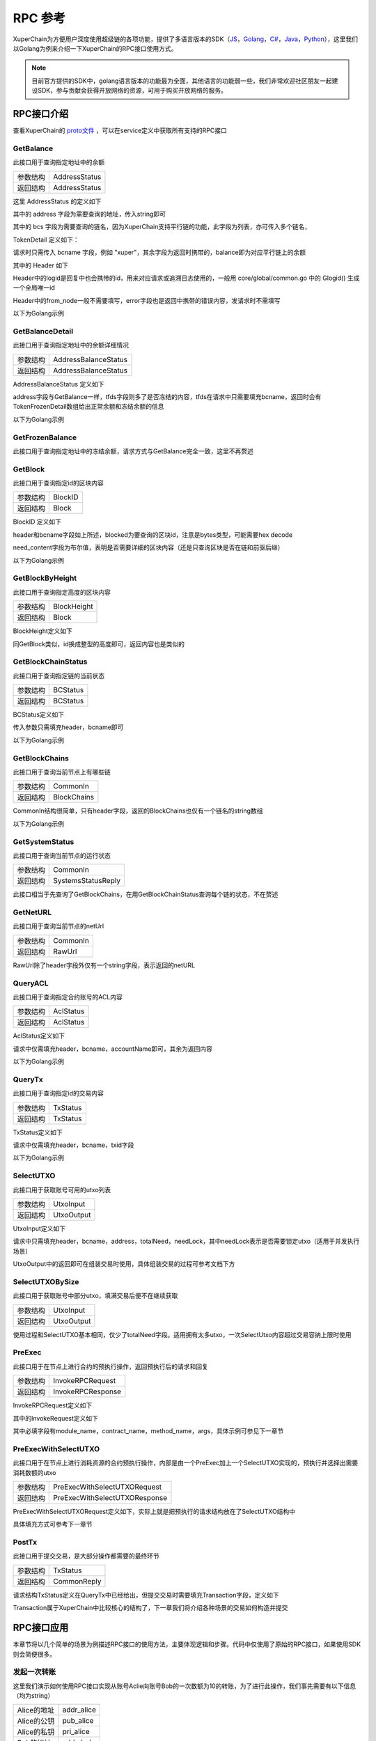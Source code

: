 
RPC 参考
===========================

XuperChain为方便用户深度使用超级链的各项功能，提供了多语言版本的SDK（`JS <https://github.com/xuperchain/xuper-sdk-js>`_，`Golang <https://github.com/xuperchain/xuper-sdk-go>`_，`C# <https://github.com/xuperchain/xuper-sdk-csharp>`_，`Java <https://github.com/xuperchain/xuper-java-sdk>`_，`Python <https://github.com/xuperchain/xuper-python-sdk>`_），这里我们以Golang为例来介绍一下XuperChain的RPC接口使用方式。

.. note::
  目前官方提供的SDK中，golang语言版本的功能最为全面，其他语言的功能弱一些，我们非常欢迎社区朋友一起建设SDK，参与贡献会获得开放网络的资源，可用于购买开放网络的服务。


RPC接口介绍
-----------

查看XuperChain的 `proto文件 <https://github.com/xuperchain/xuperchain/blob/master/core/pb/xchain.proto>`_ ，可以在service定义中获取所有支持的RPC接口


GetBalance
^^^^^^^^^^

此接口用于查询指定地址中的余额

+----------+---------------+
| 参数结构 | AddressStatus |
+----------+---------------+
| 返回结构 | AddressStatus |
+----------+---------------+

这里 AddressStatus 的定义如下

.. code-block:: protobuf
    :linenos:

    message AddressStatus {
        Header header = 1;
        string address = 2;
        repeated TokenDetail bcs = 3;
    }

其中的 address 字段为需要查询的地址，传入string即可

其中的 bcs 字段为需要查询的链名，因为XuperChain支持平行链的功能，此字段为列表，亦可传入多个链名，

TokenDetail 定义如下：

.. code-block:: protobuf
    :linenos:

    message TokenDetail {
        string bcname = 1;
        string balance = 2;
        XChainErrorEnum error = 3;
    }

请求时只需传入 bcname 字段，例如 "xuper"，其余字段为返回时携带的，balance即为对应平行链上的余额

其中的 Header 如下

.. code-block:: protobuf
    :linenos:

    message Header {
        string logid = 1;
        string from_node = 2;
        XChainErrorEnum error = 3;
    }

Header中的logid是回复中也会携带的id，用来对应请求或追溯日志使用的，一般用 core/global/common.go 中的 Glogid() 生成一个全局唯一id

Header中的from_node一般不需要填写，error字段也是返回中携带的错误内容，发请求时不需填写

以下为Golang示例

.. code-block:: go
    :linenos:

    opts := make([]grpc.DialOption, 0)
    opts = append(opts, grpc.WithInsecure())
    opts = append(opts, grpc.WithMaxMsgSize(64<<20-1))
    conn, _ := grpc.Dial("127.0.0.1:37101", opts...)
    cli := pb.NewXchainClient(conn)

    bc := &pb.TokenDetail{
        Bcname: "xuper",
    }
    in := &pb.AddressStatus{
        Header: global.Glogid(),
        Address: "dpzuVdosQrF2kmzumhVeFQZa1aYcdgFpN",
        Bcs: []*pb.TokenDetail{bc},
    }
    out, _ := cli.GetBalance(context.Background(), in)

GetBalanceDetail
^^^^^^^^^^^^^^^^

此接口用于查询指定地址中的余额详细情况

+----------+----------------------+
| 参数结构 | AddressBalanceStatus |
+----------+----------------------+
| 返回结构 | AddressBalanceStatus |
+----------+----------------------+

AddressBalanceStatus 定义如下

.. code-block:: protobuf
    :linenos:

    message AddressBalanceStatus {
        Header header = 1;
        string address = 2;
        repeated TokenFrozenDetails tfds = 3;
    }

address字段与GetBalance一样，tfds字段则多了是否冻结的内容，tfds在请求中只需要填充bcname，返回时会有TokenFrozenDetail数组给出正常余额和冻结余额的信息

以下为Golang示例

.. code-block:: go
    :linenos:

    opts := make([]grpc.DialOption, 0)
    opts = append(opts, grpc.WithInsecure())
    opts = append(opts, grpc.WithMaxMsgSize(64<<20-1))
    conn, _ := grpc.Dial("127.0.0.1:37101", opts...)
    cli := pb.NewXchainClient(conn)

    tfd := &pb.TokenFrozenDetails{
        Bcname: "xuper",
    }
    in := &pb.AddressBalanceStatus{
        Header: global.Glogid(),
        Address: "dpzuVdosQrF2kmzumhVeFQZa1aYcdgFpN",
        Tfds: []*pb.TokenFrozenDetails{bc},
    }
    out, _ := cli.GetBalanceDetail(context.Background(), in)

GetFrozenBalance
^^^^^^^^^^^^^^^^

此接口用于查询指定地址中的冻结余额，请求方式与GetBalance完全一致，这里不再赘述

GetBlock
^^^^^^^^

此接口用于查询指定id的区块内容

+----------+---------+
| 参数结构 | BlockID |
+----------+---------+
| 返回结构 | Block   |
+----------+---------+

BlockID 定义如下

.. code-block:: protobuf
    :linenos:

    message BlockID {
        Header header = 4;
        string bcname = 1;
        bytes blockid = 2;
        bool need_content = 3;  //是否需要内容
    }

header和bcname字段如上所述，blocked为要查询的区块id，注意是bytes类型，可能需要hex decode

need_content字段为布尔值，表明是否需要详细的区块内容（还是只查询区块是否在链和前驱后继）

以下为Golang示例

.. code-block:: go
    :linenos:

    opts := make([]grpc.DialOption, 0)
    opts = append(opts, grpc.WithInsecure())
    opts = append(opts, grpc.WithMaxMsgSize(64<<20-1))
    conn, _ := grpc.Dial("127.0.0.1:37101", opts...)
    cli := pb.NewXchainClient(conn)

    id, _ := hex.DecodeString("ee0d6fd34df4a7e1540df309d47441af4fda6fdd9d841046f18e7680fe0cea8c")
    in := &pb.BlockID{
        Header: global.Glogid(),
        Bcname: "xuper",
        Blockid: id,
        NeedContent: true,
    }
    out, _ := cli.GetBlock(context.Background(), in)

GetBlockByHeight
^^^^^^^^^^^^^^^^

此接口用于查询指定高度的区块内容

+----------+-------------+
| 参数结构 | BlockHeight |
+----------+-------------+
| 返回结构 | Block       |
+----------+-------------+

BlockHeight定义如下

.. code-block:: protobuf
    :linenos:

    message BlockHeight {
        Header header = 3;
        string bcname = 1;
        int64 height = 2;
    }

同GetBlock类似，id换成整型的高度即可，返回内容也是类似的

GetBlockChainStatus
^^^^^^^^^^^^^^^^^^^

此接口用于查询指定链的当前状态

+----------+----------+
| 参数结构 | BCStatus |
+----------+----------+
| 返回结构 | BCStatus |
+----------+----------+

BCStatus定义如下

.. code-block:: protobuf
    :linenos:

    message BCStatus {
        Header header = 1;
        string bcname = 2;
        LedgerMeta meta = 3;
        InternalBlock block = 4;
        UtxoMeta utxoMeta = 5;
        repeated string branchBlockid = 6;
    }

传入参数只需填充header，bcname即可

以下为Golang示例

.. code-block:: go
    :linenos:

    opts := make([]grpc.DialOption, 0)
    opts = append(opts, grpc.WithInsecure())
    opts = append(opts, grpc.WithMaxMsgSize(64<<20-1))
    conn, _ := grpc.Dial("127.0.0.1:37101", opts...)
    cli := pb.NewXchainClient(conn)

    in := &pb.BCStatus{
        Header: global.Glogid(),
        Bcname: "xuper",
    }
    out, _ := cli.GetBlockChainStatus(context.Background(), in)

GetBlockChains
^^^^^^^^^^^^^^

此接口用于查询当前节点上有哪些链

+----------+-------------+
| 参数结构 | CommonIn    |
+----------+-------------+
| 返回结构 | BlockChains |
+----------+-------------+

CommonIn结构很简单，只有header字段，返回的BlockChains也仅有一个链名的string数组

以下为Golang示例

.. code-block:: go
    :linenos:

    opts := make([]grpc.DialOption, 0)
    opts = append(opts, grpc.WithInsecure())
    opts = append(opts, grpc.WithMaxMsgSize(64<<20-1))
    conn, _ := grpc.Dial("127.0.0.1:37101", opts...)
    cli := pb.NewXchainClient(conn)

    in := &pb.CommonIn{
        Header: global.Glogid(),
    }
    out, _ := cli.GetBlockChains(context.Background(), in)

GetSystemStatus
^^^^^^^^^^^^^^^

此接口用于查询当前节点的运行状态

+----------+--------------------+
| 参数结构 | CommonIn           |
+----------+--------------------+
| 返回结构 | SystemsStatusReply |
+----------+--------------------+

此接口相当于先查询了GetBlockChains，在用GetBlockChainStatus查询每个链的状态，不在赘述

GetNetURL
^^^^^^^^^

此接口用于查询当前节点的netUrl

+----------+----------+
| 参数结构 | CommonIn |
+----------+----------+
| 返回结构 | RawUrl   |
+----------+----------+

RawUrl除了header字段外仅有一个string字段，表示返回的netURL

QueryACL
^^^^^^^^

此接口用于查询指定合约账号的ACL内容

+----------+-----------+
| 参数结构 | AclStatus |
+----------+-----------+
| 返回结构 | AclStatus |
+----------+-----------+

AclStatus定义如下

.. code-block:: protobuf
    :linenos:

    message AclStatus {
        Header header = 1;
        string bcname = 2;
        string accountName = 3;
        string contractName = 4;
        string methodName = 5;
        bool confirmed = 6;
        Acl acl = 7;
    }

请求中仅需填充header，bcname，accountName即可，其余为返回内容

以下为Golang示例

.. code-block:: go
    :linenos:

    in := &pb.AclStatus{
        Header: global.Glogid(),
        Bcname: "xuper",
        AccountName: "XC1111111111111111@xuper",
    }
    out, _ := cli.QueryACL(context.Background(), in)

QueryTx
^^^^^^^

此接口用于查询指定id的交易内容

+----------+----------+
| 参数结构 | TxStatus |
+----------+----------+
| 返回结构 | TxStatus |
+----------+----------+

TxStatus定义如下

.. code-block:: protobuf
    :linenos:

    message TxStatus {
        Header header = 1;
        string bcname = 2;
        bytes txid = 3;
        TransactionStatus status = 4;  //当前状态
        int64 distance = 5;  //离主干末端的距离（如果在主干上)
        Transaction tx = 7;
    }

请求中仅需填充header，bcname，txid字段

以下为Golang示例

.. code-block:: go
    :linenos:

    id, _ := hex.DecodeString("763ac8212c80b8789cefd049f1529eafe292f4d64eaffbc2d5fe19c79062a484")
    in := &pb.AclStatus{
        Header: global.Glogid(),
        Bcname: "xuper",
        Txid: id,
    }
    out, _ := cli.QueryTx(context.Background(), in)

SelectUTXO
^^^^^^^^^^

此接口用于获取账号可用的utxo列表

+----------+------------+
| 参数结构 | UtxoInput  |
+----------+------------+
| 返回结构 | UtxoOutput |
+----------+------------+

UtxoInput定义如下

.. code-block:: protobuf
    :linenos:

    message UtxoInput {
        Header header = 1;
        // which bcname to select
        string bcname = 2;
        // address to select
        string address = 3;
        // publickey of the address
        string publickey = 4;
        // totalNeed refer the total need utxos to select
        string totalNeed = 5;
        // userSign of input
        bytes userSign = 7;
        // need lock
        bool needLock = 8;
    }

请求中只需填充header，bcname，address，totalNeed，needLock，其中needLock表示是否需要锁定utxo（适用于并发执行场景）

UtxoOutput中的返回即可在组装交易时使用，具体组装交易的过程可参考文档下方

.. code-block:: go
    :linenos:

    in := &pb.UtxoInput{
        Header: global.Glogid(),
        Bcname: "xuper",
        Address: "dpzuVdosQrF2kmzumhVeFQZa1aYcdgFpN",
        TotalNeed: "50",
        NeedLock: true,
    }
    out, _ := cli.SelectUTXO(context.Background(), in)

SelectUTXOBySize
^^^^^^^^^^^^^^^^

此接口用于获取账号中部分utxo，填满交易后便不在继续获取

+----------+------------+
| 参数结构 | UtxoInput  |
+----------+------------+
| 返回结构 | UtxoOutput |
+----------+------------+

使用过程和SelectUTXO基本相同，仅少了totalNeed字段。适用拥有太多utxo，一次SelectUtxo内容超过交易容纳上限时使用

PreExec
^^^^^^^

此接口用于在节点上进行合约的预执行操作，返回预执行后的请求和回复

+----------+-------------------+
| 参数结构 | InvokeRPCRequest  |
+----------+-------------------+
| 返回结构 | InvokeRPCResponse |
+----------+-------------------+

InvokeRPCRequest定义如下

.. code-block:: protobuf
    :linenos:

    message InvokeRPCRequest {
        Header header = 1;
        string bcname = 2;InvokeRequest
        repeated  requests = 3;
        string initiator = 4;
        repeated string auth_require = 5;
    }

其中的InvokeRequest定义如下

.. code-block:: protobuf
    :linenos:

    message InvokeRequest {
        string module_name = 1;
        string contract_name = 2;
        string method_name = 3;
        map<string, bytes> args = 4;
        repeated ResourceLimit resource_limits = 5;
        string amount = 6;
    }

其中必填字段有module_name，contract_name，method_name，args，具体示例可参见下一章节

PreExecWithSelectUTXO
^^^^^^^^^^^^^^^^^^^^^

此接口用于在节点上进行消耗资源的合约预执行操作，内部是由一个PreExec加上一个SelectUTXO实现的，预执行并选择出需要消耗数额的utxo

+----------+-------------------------------+
| 参数结构 | PreExecWithSelectUTXORequest  |
+----------+-------------------------------+
| 返回结构 | PreExecWithSelectUTXOResponse |
+----------+-------------------------------+

PreExecWithSelectUTXORequest定义如下，实际上就是把预执行的请求结构放在了SelectUTXO结构中

.. code-block:: protobuf
    :linenos:

    message PreExecWithSelectUTXORequest {
        Header header = 1;
        string bcname = 2;
        string address = 3;
        int64 totalAmount = 4;
        SignatureInfo signInfo = 6;
        bool needLock = 7;
        InvokeRPCRequest request = 5;
    }

具体填充方式可参考下一章节

PostTx
^^^^^^

此接口用于提交交易，是大部分操作都需要的最终环节

+----------+-------------+
| 参数结构 | TxStatus    |
+----------+-------------+
| 返回结构 | CommonReply |
+----------+-------------+

请求结构TxStatus定义在QueryTx中已经给出，但提交交易时需要填充Transaction字段，定义如下

.. code-block:: protobuf
    :linenos:

    message Transaction {
        // txid is the id of this transaction
        bytes txid = 1;
        // the blockid the transaction belong to
        bytes blockid = 2;
        // Transaction input list
        repeated TxInput tx_inputs = 3;
        // Transaction output list
        repeated TxOutput tx_outputs = 4;
        // Transaction description or system contract
        bytes desc = 6;
        // Mining rewards
        bool coinbase = 7;
        // Random number used to avoid replay attacks
        string nonce = 8;
        // Timestamp to launch the transaction
        int64 timestamp = 9;
        // tx format version; tx格式版本号
        int32 version = 10;
        // auto generated tx
        bool autogen = 11;
        repeated TxInputExt tx_inputs_ext = 23;
        repeated TxOutputExt tx_outputs_ext = 24;
        repeated InvokeRequest contract_requests = 25;
        // 权限系统新增字段
        // 交易发起者, 可以是一个Address或者一个Account
        string initiator = 26;
        // 交易发起需要被收集签名的AddressURL集合信息，包括用于utxo转账和用于合约调用
        repeated string auth_require = 27;
        // 交易发起者对交易元数据签名，签名的内容包括auth_require字段
        repeated SignatureInfo initiator_signs = 28;
        // 收集到的签名
        repeated SignatureInfo auth_require_signs = 29;
        // 节点收到tx的时间戳，不参与签名
        int64 received_timestamp = 30;
        // 统一签名(支持多重签名/环签名等，与initiator_signs/auth_require_signs不同时使用)
        XuperSignature xuper_sign = 31;
        // 可修改区块链标记
        ModifyBlock modify_block = 32;
    }

Transaction属于XuperChain中比较核心的结构了，下一章我们将介绍各种场景的交易如何构造并提交

RPC接口应用
-----------

本章节将以几个简单的场景为例描述RPC接口的使用方法，主要体现逻辑和步骤。代码中仅使用了原始的RPC接口，如果使用SDK则会简便很多。

发起一次转账
^^^^^^^^^^^^

这里我们演示如何使用RPC接口实现从账号Aclie向账号Bob的一次数额为10的转账，为了进行此操作，我们事先需要有以下信息（均为string）

+-------------+------------+
| Alice的地址 | addr_alice |
+-------------+------------+
| Alice的公钥 | pub_alice  |
+-------------+------------+
| Alice的私钥 | pri_alice  |
+-------------+------------+
| Bob的地址   | addr_bob   |
+-------------+------------+

发起转账交易的总体逻辑为，首先通过SelectUTXO获取Alice数额为10的资产，然后构造交易，最后通过PostTx提交

.. code-block:: go
    :linenos:

    // 获取Alice的utxo
    utxoreq := &pb.UtxoInput{
        Header: global.Glogid(),
        Bcname: "xuper",
        Address: addr_alice,
        TotalNeed: "10",
        NeedLock: true,
    }
    utxorsp, _ := cli.SelectUTXO(context.Background(), utxoreq)
    // 声明一个交易，发起者为Alice地址，因为是转账，所以Desc字段什么都不填
    // 如果是提案等操作，将客户端的 --desc 参数写进去即可
    tx := &pb.Transaction{
        Version: 1,
        Coinbase: false,
        Desc: []byte(""),
        Nonce: global.GenNonce(),
        Timestamp: time.Now().UnixNano(),
        Initiator: addr_alice,
    }
    // 填充交易的输入，即Select出来的Alice的utxo
    for _, utxo := range utxorsp.UtxoList {
        txin := &pb.TxInput{
            RefTxid: utxo.RefTxid,
            RefOffset: utxo.RefOffset,
            FromAddr: utxo.ToAddr,
            Amount: utxo.Amount,
        }
        tx.TxInputs = append(tx.TxInputs, txin)
    }
    // 填充交易的输出，即给Bob的utxo，注意Amount字段的类型
    amount, _ := big.NewInt(0).SetString("10", 10)
    txout := &pb.TxOutput{
        ToAddr: []byte(addr_bob),
        Amount: amount.Bytes(),
    }
    tx.TxOutputs = append(tx.TxOutputs, txout)
    // 如果Select出来的Alice的utxo多于10，需要构造一个给Alice的找零
    total, _ := big.NewInt(0).SetString(utxorsp.TotalSelected, 10)
    if total.Cmp(amount) > 0 {
        delta := total.Sub(total, amount)
        charge := &pb.TxOutput{
            ToAddr: []byte(addr_alice),
            Amount: delta.Bytes(),
        }
        tx.TxOutputs = append(tx.TxOutputs, charge)
    }
    // 接下来用Alice的私钥对交易进行签名，在此交易中，我们只需Alice签名确认即可
    tx.AuthRequire = append(tx.AuthRequire, addr_alice)
    // 签名需要的库在 github.com/xuperchain/xuperchain/core/crypto/client
    // 和 github.com/xuperchain/xuperchain/core/crypto/hash
    cryptoCli, _ := client.CreateCryptoClient("default")
    sign, _ := txhash.ProcessSignTx(cryptoCli, tx, []byte(pri_alice))
    signInfo := &pb.SignatureInfo{
        PublicKey: pub_alice,
        Sign: sign,
    }
    // 将签名填充进交易
    tx.InitiatorSigns = append(tx.InitiatorSigns, signInfo)
    tx.AuthRequireSigns = append(tx.AuthRequireSigns, signInfo)
    // 生成交易ID
    tx.Txid, _ = txhash.MakeTransactionID(tx)
    // 构造最终要Post的TxStatus
    txs := &pb.TxStatus{
        Bcname: "xuper",
        Status: pb.TransactionStatus_UNCONFIRM,
        Tx: tx,
        Txid: tx.Txid,
    }
    // 最后一步，执行PostTx
    rsp, err := cli.PostTx(context.Background(), txs)
    // 这里的rsp即CommonReply，包含logid等内容
    // 交易id我们已经生成在tx.Txid中，不过是bytes，输出可能需要hex.EncodeToString一下

新建合约账号
^^^^^^^^^^^^

这里我们演示创建一个合约账号 XC1234567812345678@xuper ，ACL如下

.. code-block:: python
    :linenos:

    {
        "pm": {
            "rule": 1,
            "acceptValue": 1.0
        },
        "aksWeight": {
            "XXXaddress-aliceXXX" : 0.6,
            "XXXXaddress-bobXXXX" : 0.4
        }
    }
    
为了进行此操作，我们事先需要有以下信息

+-------------+------------+
| Alice的地址 | addr_alice |
+-------------+------------+
| Alice的公钥 | pub_alice  |
+-------------+------------+
| Alice的私钥 | pri_alice  |
+-------------+------------+
| ACL的内容   | acct_acl   |
+-------------+------------+

创建合约账号的总体逻辑为，首先进行创建合约账号的预执行，然后构造相应的交易内容（如果需要支付资源由Alice出），最后提交交易

.. code-block:: go
    :linenos:

    // 构造创建合约账号的请求
    args := make(map[string][]byte)
    args["account_name"] = []byte(1234567812345678)
    args["acl"] = []byte(acct_acl)
    invokereq := &pb.InvokeRequest{
        ModuleName: "xkernel",
        MethodName: "NewAccount",
        Args: args,
    }
    invokereqs := []*pb.InvokeRequest{invokereq}
    // 构造合约预执行的请求
    authrequire := []string{addr_alice}
    rpcreq := &pb.InvokeRPCRequest{
        Header: global.Glogid(),
        Bcname: "xuper",
        Requests: invokereqs,
        Initiator: addr_alice,
        AuthRequire: authrequire,
    }
    // 花手续费需要出资的账号确认，填充一个验证的签名，才能正确的拿出utxo来
    // 签名需要的库在 github.com/xuperchain/xuperchain/core/crypto/client
    // 和 github.com/xuperchain/xuperchain/core/crypto/hash
    content := hash.DoubleSha256([]byte("xuper" + addr_alice + "0" + "true"))
    cryptoCli, _ := client.CreateCryptoClient("default")
    prikey, _ := cryptoCli.GetEcdsaPrivateKeyFromJSON([]byte(pri_alice))
    sign, _ := cryptoCli.SignECDSA(prikey, content)
    signInfo := &pb.SignatureInfo{
        PublicKey: pub_alice,
        Sign: sign,
    }
    // 组合一个PreExecWithSelectUTXORequest用来预执行同时拿出需要支付的Alice的utxo
    prereq := &pb.PreExecWithSelectUTXORequest{
        Header: global.Glogid(),
        Bcname: "xuper",
        Address: addr_alice,
        TotalAmount: 0,
        SignInfo: signInfo,
        NeedLock: true,
        Request: rpcreq,
    }
    prersp := cli.PreExecWithSelectUTXO(context.Background(), prereq)
    // 构造一个Alice发起的交易
    tx := &pb.Transaction{
        Version: 1,
        Coinbase: false,
        Desc: []byte(""),
        Nonce: global.GenNonce(),
        Timestamp: time.Now().UnixNano(),
        Initiator: addr_alice,
    }
    // 填充支付的手续费，手续费需要“转账”给地址“$”
    amount := big.NewInt(prersp.Response.GasUsed)
    fee := &pb.TxOutput{
        ToAddr: []byte("$"),
        Amount: amount.Bytes(),
    }
    tx.TxOutputs = append(tx.TxOutputs, fee)
    // 填充select出来的Alice的utxo
    for _, utxo := range prersp.UtxoOutput.UtxoList {
        txin := &pb.TxInput{
            RefTxid: utxo.RefTxid,
            RefOffset: utxo.RefOffset,
            FromAddr: utxo.ToAddr,
            Amount: utxo.Amount,
        }
        tx.TxInputs = append(tx.TxInputs, txin)
    }
    // 处理找零的逻辑
    total, _ := big.NewInt(0).SetString(prersp.UtxoOutput.TotalSelected, 10)
    if total.Cmp(amount) > 0 {
        delta := total.Sub(total, amount)
        charge := &pb.TxOutput{
            ToAddr: []byte(addr_alice),
            Amount: delta,
        }
    }
    // 填充预执行的结果
    tx.ContractRequests = prersp.GetResponse().GetRequests()
    tx.TxInputsExt = prersp.GetResponse().GetInputs()
    tx.TxOutputsExt = prersp.GetResponse().GetOutputs()
    // 给交易签名
    tx.AuthRequire = append(tx.AuthRequire, addr_alice)
    txsign, _ := txhash.ProcessSignTx(cryptoCli, tx, []byte(pri_alice))
    txsignInfo := &pb.SignatureInfo{
        PublicKey: pub_alice,
        Sign: txsign,
    }
    tx.InitiatorSigns = append(tx.InitiatorSigns, txsignInfo)
    tx.AuthRequireSigns = append(tx.AuthRequireSigns, txsignInfo)
    // 生成交易ID
    tx.Txid, _ = txhash.MakeTransactionID(tx)
    // 构造最终要Post的TxStatus
    txs := &pb.TxStatus{
        Bcname: "xuper",
        Status: pb.TransactionStatus_UNCONFIRM,
        Tx: tx,
        Txid: tx.Txid,
    }
    // 最后一步，执行PostTx
    rsp, err := cli.PostTx(context.Background(), txs)

修改合约账号ACL
^^^^^^^^^^^^^^^

延续上一小节的例子，假设我们要把ACL修改成以下状态

.. code-block:: python
    :linenos:

    {
        "pm": {
            "rule": 1,
            "acceptValue": 1.0
        },
        "aksWeight": {
            "XXXaddress-aliceXXX" : 1.0,
            "XXXXaddress-bobXXXX" : 1.0
        }
    }

为了进行此操作，我们事先需要有以下信息

+-------------+------------+
| Alice的地址 | addr_alice |
+-------------+------------+
| Alice的公钥 | pub_alice  |
+-------------+------------+
| Alice的私钥 | pri_alice  |
+-------------+------------+
| Bob的地址   | addr_bob   |
+-------------+------------+
| Bob的公钥   | pub_bob    |
+-------------+------------+
| Bob的私钥   | pri_bob    |
+-------------+------------+
| 新ACL的内容 | new_acl    |
+-------------+------------+

修改ACL的总体逻辑为，首先进行修改的预执行，然后构造交易发送，这里需要注意的是，修改ACL操作需要满足现有的ACL要求才有权限，即Alice Bob都需要签名确认。简单起见，当中的手续费依然由Alice支付。

.. code-block:: go
    :linenos:

    // 构造修改ACL的请求
    args := make(map[string][]byte)
    args["account_name"] = []byte(1234567812345678)
    args["acl"] = []byte(new_acl)
    invokereq := &pb.InvokeRequest{
        ModuleName: "xkernel",
        MethodName: "SetAccountAcl",
        Args: args,
    }
    invokereqs := []*pb.InvokeRequest{invokereq}

    // 构造合约预执行的请求，和上一节一样，此处省略
    ///////////////////////////////////////////////
    // 花手续费需要出资的账号确认，填充验证的签名，和上一节一样，此处省略
    /////////////////////////////////////////////////////////////////////
    // 按上一节逻辑一样，填充花费、找零，然后填充预执行的结果
    tx.ContractRequests = prersp.GetResponse().GetRequests()
    tx.TxInputsExt = prersp.GetResponse().GetInputs()
    tx.TxOutputsExt = prersp.GetResponse().GetOutputs()
    // 给交易签名需要原ACL里的多个账号了
    tx.AuthRequire = append(tx.AuthRequire, addr_alice)
    tx.AuthRequire = append(tx.AuthRequire, addr_bob)
    alicesign, _ := txhash.ProcessSignTx(cryptoCli, tx, []byte(pri_alice))
    alicesignInfo := &pb.SignatureInfo{
        PublicKey: pub_alice,
        Sign: alicesign,
    }
    bobsign, _ := txhash.ProcessSignTx(cryptoCli, tx, []byte(pri_bob))
    bobsignInfo := &pb.SignatureInfo{
        PublicKey: pub_bob,
        Sign: bobsign,
    }
    tx.InitiatorSigns = append(tx.InitiatorSigns, alicesignInfo)
    tx.AuthRequireSigns = append(tx.AuthRequireSigns, alicesignInfo)
    tx.AuthRequireSigns = append(tx.AuthRequireSigns, bobsignInfo)
    // 然后和上一节一致了，生成交易ID
    tx.Txid, _ = txhash.MakeTransactionID(tx)
    // 构造最终要Post的TxStatus
    txs := &pb.TxStatus{
        Bcname: "xuper",
        Status: pb.TransactionStatus_UNCONFIRM,
        Tx: tx,
        Txid: tx.Txid,
    }
    // 最后一步，执行PostTx
    rsp, err := cli.PostTx(context.Background(), txs)

部署一个合约
^^^^^^^^^^^^

这里我们演示使用合约账号 XC1234567812345678@xuper 部署一个C++的counter合约，init参数为{"creator":"xchain"}，假设合约账号的ACL是修改过的版本

为了进行此操作，我们事先需要有以下信息

+------------------+---------------+
| 合约文件字节内容 | contract_code |
+------------------+---------------+
| Alice的地址      | addr_alice    |
+------------------+---------------+
| Alice的公钥      | pub_alice     |
+------------------+---------------+
| Alice的私钥      | pri_alice     |
+------------------+---------------+

部署合约的总体逻辑为，首先构造deploy操作预执行，部署需要的手续费由合约账号出，需要的签名由Alice提供（因为一个签名就满足ACL了）

.. code-block:: go
    :linenos:

    // 构造部署合约的请求，关注args的内容，基本上和使用xchain-cli一致
    args := make(map[string][]byte)
    args["account_name"] = []byte("XC1234567812345678@xuper")
    args["contract_name"] = []byte("counter")
    // github.com/golang/protobuf/proto
    codedesc := desc := &pb.WasmCodeDesc{
        Runtime: "c",
    }
    desc, _ := proto.Marshal(codedesc)
    args["contract_desc"] = desc
    args["contract_code"] = contract_code
    initarg := `{"creator":"` + base64.StdEncoding.EncodeToString([]byte("xchain")) + `"}`
    args["init_args"] = []byte(initarg)
    invokereq := &pb.InvokeRequest{
        ModuleName: "xkernel",
        MethodName: "Deploy",
        Args: args,
    }
    invokereqs := []*pb.InvokeRequest{invokereq}
    // 这里预执行的authrequire格式为 XC1234567812345678@xuper/dpzuVdosQrF2kmzumhVeFQZa1aYcdgFpN，
    // 表示是“某个合约账号的股东”，与直接写账号地址含义是不同的，ACL需求多个签名的时候即多个“股东”
    authrequires := []string{"XC1234567812345678@xuper/XXXaddress-aliceXXX"}
    rpcreq := &pb.InvokeRPCRequest{
        Header: global.Glogid(),
        Bcname: "xuper",
        Requests: invokereqs,
        Initiator: addr_alice,
        AuthRequire: authrequires,
    }
    // SelectUTXO的目标是合约账号中的余额，出资账号签名中的地址变成了合约账号，与“创建账号”小节有区别
    content := hash.DoubleSha256([]byte("xuper" + "XC1234567812345678@xuper" + "0" + "true"))
    prikey, _ := cryptoCli.GetEcdsaPrivateKeyFromJSON([]byte(pri_alice))
    sign, _ := cryptoCli.SignECDSA(prikey, content)
    signInfo := &pb.SignatureInfo{
        PublicKey: pub_alice,
        Sign: sign,
    }
    // 组合一个PreExecWithSelectUTXORequest用来预执行同时拿出需要支付的合约账号的utxo
    prereq := &pb.PreExecWithSelectUTXORequest{
        Header: global.Glogid(),
        Bcname: "xuper",
        Address: "XC1234567812345678@xuper",
        TotalAmount: 0,
        SignInfo: signInfo,
        NeedLock: true,
        Request: rpcreq,
    }
    prersp, _ := cli.PreExecWithSelectUTXO(context.Background(), prereq)
    // 构造一个Alice发起的交易
    tx := &pb.Transaction{
        Version: 1,
        Coinbase: false,
        Desc: []byte(""),
        Nonce: global.GenNonce(),
        Timestamp: time.Now().UnixNano(),
        Initiator: addr_alice,
    }
    // 填充支付的手续费，手续费需要“转账”给地址“$”
    amount := big.NewInt(prersp.Response.GasUsed)
    fee := &pb.TxOutput{
        ToAddr: []byte("$"),
        Amount: amount.Bytes(),
    }
    tx.TxOutputs = append(tx.TxOutputs, fee)
    // 填充select出来的Alice的utxo
    for _, utxo := range prersp.UtxoOutput.UtxoList {
        txin := &pb.TxInput{
            RefTxid: utxo.RefTxid,
            RefOffset: utxo.RefOffset,
            FromAddr: utxo.ToAddr,
            Amount: utxo.Amount,
        }
        tx.TxInputs = append(tx.TxInputs, txin)
    }
    // 处理找零的逻辑
    total, _ := big.NewInt(0).SetString(prersp.UtxoOutput.TotalSelected, 10)
    if total.Cmp(amount) > 0 {
        delta := total.Sub(total, amount)
        charge := &pb.TxOutput{
            ToAddr: []byte("XC1234567812345678@xuper"),
            Amount: delta,
        }
    }
    // 填充预执行的结果
    tx.ContractRequests = prersp.GetResponse().GetRequests()
    tx.TxInputsExt = prersp.GetResponse().GetInputs()
    tx.TxOutputsExt = prersp.GetResponse().GetOutputs()
    // 给交易签名，此处也是以“股东”身份签名
    tx.AuthRequire = append(tx.AuthRequire, "XC1234567812345678@xuper/XXXaddress-aliceXXX")
    txsign, _ := txhash.ProcessSignTx(cryptoCli, tx, []byte(pri_alice))
    txsignInfo := &pb.SignatureInfo{
        PublicKey: pub_alice,
        Sign: txsign,
    }
    // 虽然Alice和“股东Alice”含义不同，但签名的私钥是一样的
    tx.InitiatorSigns = append(tx.InitiatorSigns, signInfo)
    tx.AuthRequireSigns = append(tx.AuthRequireSigns, signInfo)
    tx.Txid, _ = txhash.MakeTransactionID(tx)
    // 构造最终要Post的TxStatus
    txs := &pb.TxStatus{
        Bcname: "xuper",
        Status: pb.TransactionStatus_UNCONFIRM,
        Tx: tx,
        Txid: tx.Txid,
    }
    // 最后一步，执行PostTx
    rsp, err := cli.PostTx(context.Background(), txs)

执行一个wasm合约
^^^^^^^^^^^^^^^^

这里我们演示使用Alice账号调用上一节部署的counter合约，执行 increase 方法，参数为 {"key": "example"}

为了进行此操作，我们事先需要有以下信息

+------------------+---------------+
| Alice的地址      | addr_alice    |
+------------------+---------------+
| Alice的公钥      | pub_alice     |
+------------------+---------------+
| Alice的私钥      | pri_alice     |
+------------------+---------------+

执行合约的总体逻辑为，首先构造相应预执行请求并预执行，如果是查询，那么直接读预执行结果即可，如果是要调用上链的操作，使用预执行结果组建交易并发送

.. code-block:: go
    :linenos:

    // 构造执行合约的请求
    args := make(map[string][]byte)
    args["key"] = []byte("example")
    invokereq := &pb.InvokeRequest{
        ModuleName: "wasm",
        MethodName: "increase",
        ContractName: "counter",
        Args: args,
    }
    invokereqs := []*pb.InvokeRequest{invokereq}
    // 其他内容和“创建合约账号”一节完全一致